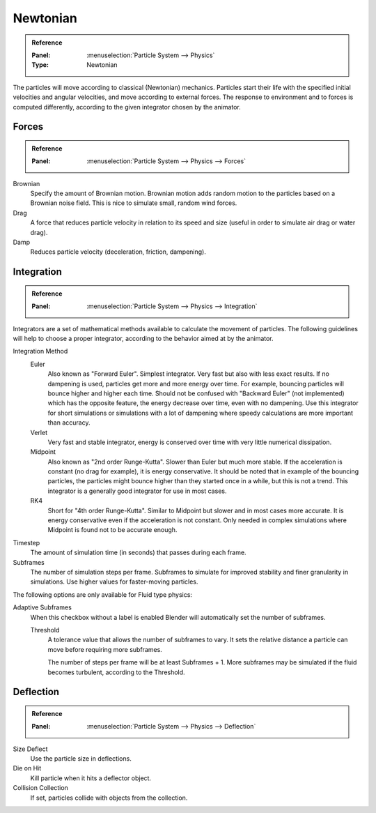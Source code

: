 
*********
Newtonian
*********

.. admonition:: Reference
   :class: refbox

   :Panel:     :menuselection:`Particle System --> Physics`
   :Type:      Newtonian

The particles will move according to classical (Newtonian) mechanics.
Particles start their life with the specified initial velocities and angular velocities,
and move according to external forces.
The response to environment and to forces is computed differently,
according to the given integrator chosen by the animator.


.. TODO2.8:
   .. figure:: /images/physics_particles_emitter_physics_newtonian_panel.png

      Newtonian Physics settings.


Forces
======

.. admonition:: Reference
   :class: refbox

   :Panel:     :menuselection:`Particle System --> Physics --> Forces`

Brownian
   Specify the amount of Brownian motion.
   Brownian motion adds random motion to the particles based on a Brownian noise field.
   This is nice to simulate small, random wind forces.
Drag
   A force that reduces particle velocity in relation to its speed and size
   (useful in order to simulate air drag or water drag).
Damp
   Reduces particle velocity (deceleration, friction, dampening).


Integration
===========

.. admonition:: Reference
   :class: refbox

   :Panel:     :menuselection:`Particle System --> Physics --> Integration`

Integrators are a set of mathematical methods available to calculate the movement of particles.
The following guidelines will help to choose a proper integrator,
according to the behavior aimed at by the animator.

Integration Method
   Euler
      Also known as "Forward Euler". Simplest integrator.
      Very fast but also with less exact results.
      If no dampening is used, particles get more and more energy over time.
      For example, bouncing particles will bounce higher and higher each time.
      Should not be confused with "Backward Euler" (not implemented) which has the opposite feature,
      the energy decrease over time, even with no dampening.
      Use this integrator for short simulations or simulations with a lot of
      dampening where speedy calculations are more important than accuracy.
   Verlet
      Very fast and stable integrator, energy is conserved over time with very little numerical dissipation.
   Midpoint
      Also known as "2nd order Runge-Kutta". Slower than Euler but much more stable.
      If the acceleration is constant (no drag for example), it is energy conservative.
      It should be noted that in example of the bouncing particles,
      the particles might bounce higher than they started once in a while, but this is not a trend.
      This integrator is a generally good integrator for use in most cases.
   RK4
      Short for "4th order Runge-Kutta". Similar to Midpoint but slower and in most cases more accurate.
      It is energy conservative even if the acceleration is not constant.
      Only needed in complex simulations where Midpoint is found not to be accurate enough.
Timestep
   The amount of simulation time (in seconds) that passes during each frame.
Subframes
   The number of simulation steps per frame.
   Subframes to simulate for improved stability and finer granularity in simulations.
   Use higher values for faster-moving particles.

The following options are only available for Fluid type physics:

Adaptive Subframes
   When this checkbox without a label is enabled Blender will automatically set the number of subframes.

   Threshold
      A tolerance value that allows the number of subframes to vary.
      It sets the relative distance a particle can move before requiring more subframes.

      The number of steps per frame will be at least Subframes + 1.
      More subframes may be simulated if the fluid becomes turbulent, according to the Threshold.


Deflection
==========

.. admonition:: Reference
   :class: refbox

   :Panel:     :menuselection:`Particle System --> Physics --> Deflection`

Size Deflect
   Use the particle size in deflections.
Die on Hit
   Kill particle when it hits a deflector object.
Collision Collection
   If set, particles collide with objects from the collection.
